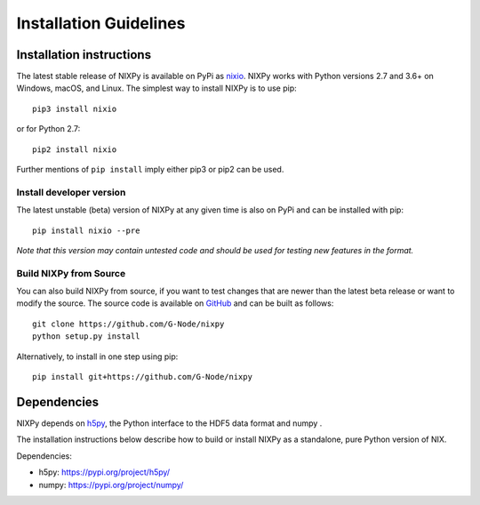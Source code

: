 =======================
Installation Guidelines
=======================

Installation instructions
=========================

The latest stable release of NIXPy is available on PyPi as `nixio`_.
NIXPy works with Python versions 2.7 and 3.6+ on Windows, macOS, and Linux.
The simplest way to install NIXPy is to use pip::

  pip3 install nixio

or for Python 2.7::

  pip2 install nixio

Further mentions of ``pip install`` imply either pip3 or pip2 can be used.

Install developer version
---------------------------
The latest unstable (beta) version of NIXPy at any given time is also on PyPi and can be installed with pip::

  pip install nixio --pre

*Note that this version may contain untested code and should be used for testing new features in the format.*


Build NIXPy from Source
-----------------------

You can also build NIXPy from source, if you want to test changes that are newer than the latest beta release or want to modify the source.
The source code is available on `GitHub`_ and can be built as follows::

  git clone https://github.com/G-Node/nixpy
  python setup.py install

Alternatively, to install in one step using pip::

  pip install git+https://github.com/G-Node/nixpy


Dependencies
============

NIXPy depends on `h5py`_, the Python interface to the HDF5 data format and numpy .

The installation instructions below describe how to build or install NIXPy as a standalone, pure Python version of NIX.

Dependencies:

- h5py: https://pypi.org/project/h5py/
- numpy: https://pypi.org/project/numpy/

.. LINKS
.. _nixio: https://pypi.python.org/pypi/nixio/
.. _Github: https://github.com/G-Node/nixpy/tree/no-bindings-dev
.. _h5py: http://www.h5py.org/
.. _NIXPy: https://github.com/G-Node/nixpy
